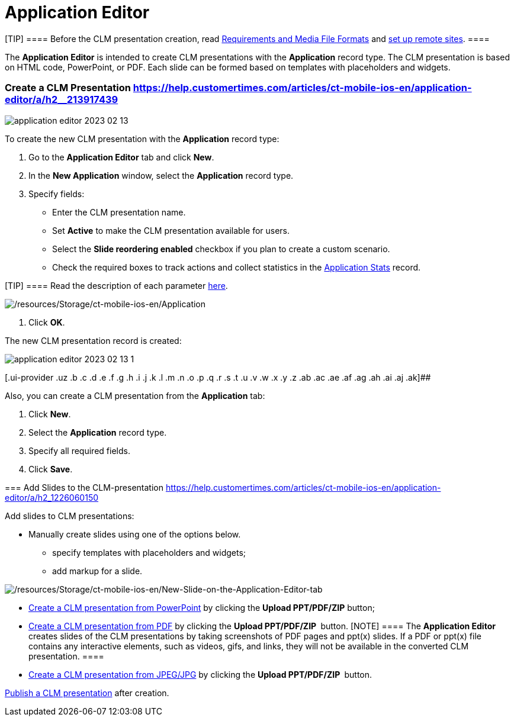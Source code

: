 = Application Editor

[TIP] ==== Before the CLM presentation creation, read
https://help.customertimes.com/articles/ct-mobile-ios-en/requirements-and-media-file-formats[Requirements
and Media File Formats] and
https://help.customertimes.com/articles/ct-mobile-ios-en/remote-site-settings[set
up remote sites]. ====

The *Application Editor* is intended to create CLM presentations with
the *Application* record type. The CLM presentation is based on HTML
code, PowerPoint, or PDF. Each slide can be formed based on templates
with placeholders and widgets.

:toc: :toclevels: 3

[[h2__213917439]]
=== Create a CLM Presentation https://help.customertimes.com/articles/ct-mobile-ios-en/application-editor/a/h2__213917439[]

image:application-editor-2023-02-13.png[]

To create the new CLM presentation with the *Application* record type:

. Go to the *Application Editor* tab and click *New*.
. In the *New Application* window, select the *Application* record type.
. Specify fields:
* Enter the CLM presentation name.
* Set *Active* to make the CLM presentation available for users.
* Select the *Slide reordering enabled* checkbox if you plan to create a
custom scenario.
* Check the required boxes to track actions and collect statistics in
the
https://help.customertimes.com/articles/ct-mobile-ios-en/clm-applicationstats[Application
Stats] record.

[TIP] ==== Read the description of each parameter
https://help.customertimes.com/articles/ct-mobile-ios-en/clm-application[here].
====
image:/resources/Storage/ct-mobile-ios-en/Application.png[/resources/Storage/ct-mobile-ios-en/Application]


. Click *OK*.

The new CLM presentation record is created: 



image:application-editor-2023-02-13-1.png[]





[.ui-provider .uz .b .c .d .e .f .g .h .i .j .k .l .m .n .o .p .q .r .s .t .u .v .w .x .y .z .ab .ac .ae .af .ag .ah .ai .aj .ak]##

Also, you can create a CLM presentation from the *Application* tab:

. Click *New*.
. Select the *Application* record type.
. Specify all required fields.
. Click *Save*.

[[h2_1226060150]]
=== Add Slides to the CLM-presentation https://help.customertimes.com/articles/ct-mobile-ios-en/application-editor/a/h2_1226060150[]

Add slides to CLM presentations:

* Manually create slides using one of the options below.
** specify templates with placeholders and widgets;
** add markup for a slide.

image:/resources/Storage/ct-mobile-ios-en/New-Slide-on-the-Application-Editor-tab.png[/resources/Storage/ct-mobile-ios-en/New-Slide-on-the-Application-Editor-tab]



* https://help.customertimes.com/articles/ct-mobile-ios-en/creating-clm-presentation-from-powerpoint[Create
a CLM presentation from PowerPoint] by clicking the
*[.ui-provider .uz .b .c .d .e .f .g .h .i .j .k .l .m .n .o .p .q .r .s .t .u .v .w .x .y .z .ab .ac .ae .af .ag .ah .ai .aj .ak]#Upload
PPT/PDF/ZIP#* button;
* https://help.customertimes.com/articles/ct-mobile-ios-en/creating-clm-presentation-from-pdf[Create
a CLM presentation from PDF] by clicking the
*[.ui-provider .uz .b .c .d .e .f .g .h .i .j .k .l .m .n .o .p .q .r .s .t .u .v .w .x .y .z .ab .ac .ae .af .ag .ah .ai .aj .ak]#Upload
PPT/PDF/ZIP# * button.
[NOTE] ==== The *Application Editor* creates slides of the CLM
presentations by taking screenshots of PDF pages and ppt(x) slides. If a
PDF or ppt(x) file contains any interactive elements, such as videos,
gifs, and links, they will not be available in the converted CLM
presentation. ====
* https://help.customertimes.com/articles/ct-mobile-ios-en/creating-clm-presentation-from-jpeg-jpg[Create
a CLM presentation from JPEG/JPG] by clicking the
*[.ui-provider .uz .b .c .d .e .f .g .h .i .j .k .l .m .n .o .p .q .r .s .t .u .v .w .x .y .z .ab .ac .ae .af .ag .ah .ai .aj .ak]#Upload
PPT/PDF/ZIP# * button.

https://help.customertimes.com/articles/ct-mobile-ios-en/publishing-clm-presentations[Publish
a CLM presentation] after creation.

